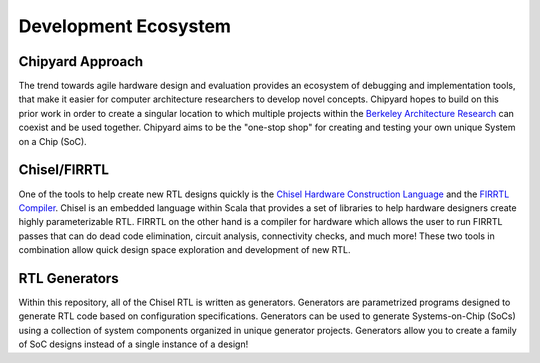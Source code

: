 Development Ecosystem
===============================

Chipyard Approach
-------------------------------------------

The trend towards agile hardware design and evaluation provides an ecosystem of debugging and implementation tools, that make it easier for computer architecture researchers to develop novel concepts.
Chipyard hopes to build on this prior work in order to create a singular location to which multiple projects within the `Berkeley Architecture Research <https://bar.eecs.berkeley.edu/index.html>`__ can coexist and be used together.
Chipyard aims to be the "one-stop shop" for creating and testing your own unique System on a Chip (SoC).

Chisel/FIRRTL
-------------------------------------------

One of the tools to help create new RTL designs quickly is the `Chisel Hardware Construction Language <https://chisel-lang.org/>`__ and the `FIRRTL Compiler <https://chisel-lang.org/firrtl/>`__.
Chisel is an embedded language within Scala that provides a set of libraries to help hardware designers create highly parameterizable RTL.
FIRRTL on the other hand is a compiler for hardware which allows the user to run FIRRTL passes that can do dead code elimination, circuit analysis, connectivity checks, and much more!
These two tools in combination allow quick design space exploration and development of new RTL.

RTL Generators
-------------------------------------------

Within this repository, all of the Chisel RTL is written as generators.
Generators are parametrized programs designed to generate RTL code based on configuration specifications.
Generators can be used to generate Systems-on-Chip (SoCs) using a collection of system components organized in unique generator projects.
Generators allow you to create a family of SoC designs instead of a single instance of a design!
